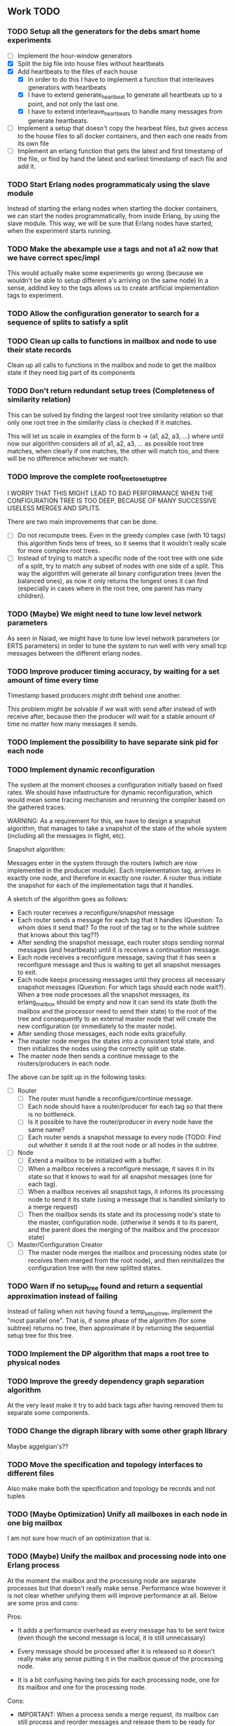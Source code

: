 ** Work TODO

*** TODO Setup all the generators for the debs smart home experiments

  - [ ] Implement the hour-window generators
  - [X] Split the big file into house files without heartbeats
  - [X] Add heartbeats to the files of each house
    + [X] In order to do this I have to implement a function that interleaves
          generators with heartbeats
    + [X] I have to extend generate_heartbeat to generate all heartbeats up
          to a point, and not only the last one.
    + [X] I have to extend interleave_heartbeats to handle many messages from generate
          heartbeats.
  - [ ] Implement a setup that doesn't copy the hearbeat files, 
        but gives access to the house files to all docker containers,
        and then each one reads from its own file
  - [ ] Implement an erlang function that gets the latest and first timestamp 
        of the file, or find by hand the latest and earliest timestamp of each 
        file and add it.

*** TODO Start Erlang nodes programmaticaly using the slave module

Instead of starting the erlang nodes when starting the docker
containers, we can start the nodes programmatically, from inside
Erlang, by using the slave module. This way, we will be sure that
Erlang nodes have started, when the experiment starts running.

*** TODO Make the abexample use a tags and not a1 a2 now that we have correct spec/impl

This would actually make some experiments go wrong 
(because we wouldn't be able to setup different a's arriving on the same node)
In a sense, addind key to the tags allows us to create artificial implementation tags to
experiment.

*** TODO Allow the configuration generator to search for a sequence of splits to satisfy a split

*** TODO Clean up calls to functions in mailbox and node to use their state records

Clean up all calls to functions in the mailbox and node to get the mailbox state if they need
big part of its components
  
*** TODO Don't return redundant setup trees (Completeness of similarity relation)

This can be solved by finding the largest root tree similarity relation
so that only one root tree in the similarity class is checked if it matches.

This will let us scale in examples of the form b -> (a1, a2, a3, ...) where
until now our algorithm considers all of a1, a2, a3, ... as possible root tree
matches, when clearly if one matches, the other will match too, and there will 
be no difference whichever we match.

*** TODO Improve the complete root_tree_to_setup_tree
    
I WORRY THAT THIS MIGHT LEAD TO BAD PERFORMANCE WHEN THE CONFIGURATION TREE
IS TOO DEEP, BECAUSE OF MANY SUCCESSIVE USELESS MERGES AND SPLITS.

There are two main improvements that can be done.
  - [ ] Do not recompute trees. Even in the greedy complex case (with 10 tags)
        this algorithm finds tens of trees, so it seems that it wouldn't really scale
        for more complex root trees.
  - [ ] Instead of trying to match a specific node of the root tree with one side of
        a split, try to match any subset of nodes with one side of a split. This way
        the algorithm will generate all binary configuration trees (even the balanced
        ones), as now it only returns the longest ones it can find (especially in cases
        where in the root tree, one parent has many children).

*** TODO (Maybe) We might need to tune low level network parameters

As seen in Naiad, we might have to tune low level network parameters (or ERTS parameters)
in order to tune the system to run well with very small tcp messages between the different erlang nodes.

*** TODO Improve producer timing accuracy, by waiting for a set amount of time every time

Timestamp based producers might drift behind one another.

This problem might be solvable if we wait with send after instead of with receive after, because
then the producer will wait for a stable amount of time no matter how many messages it sends.

*** TODO Implement the possibility to have separate sink pid for each node
*** TODO Implement dynamic reconfiguration

The system at the moment chooses a configuration initially based on fixed rates. We should
have infastructure for dynamic reconfiguration, which would mean some tracing mechanism and
rerunning the compiler based on the gathered traces.

WARNING:
As a requirement for this, we have to design a snapshot
algorithm, that manages to take a snapshot of the state of the whole
system (including all the messages in flight, etc).

Snapshot algorithm:

Messages enter in the system through the routers (which are now implemented in the producer module).
Each implementation tag, arrives in exactly one node, and therefore in exactly one router.
A router thus initiate the snapshot for each of the implementation tags that it handles.

A sketch of the algorithm goes as follows:
- Each router receives a reconfigure/snapshot message
- Each router sends a message for each tag that it handles 
  (Question: To whom does it send that? To the root of the tag
   or to the whole subtree that knows about this tag??)
- After sending the snapshot message, each router stops sending
  normal messages (and heartbeats) until it is receives a
  continuation message.
- Each node receives a reconfigure message, saving that
  it has seen a reconfigure message and thus is waiting
  to get all snapshot messages to exit.
- Each node keeps processing messages until they process
  all necessary snapshot messages (Question: For which tags
  should each node wait?). When a tree node processes all the
  snapshot messages, its erlang_mailbox should be empty
  and now it can send its state (both the mailbox and 
  the processor need to send their state) to the root of the
  tree and consequently to an external master node that will create the 
  new configuration (or immediately to the master node).
- After sending those messages, each node exits gracefully.
- The master node merges the states into a consistent total state,
  and then initializes the nodes using the correctly split
  up state.
- The master node then sends a continue message to the routers/producers
  in each node.

The above can be split up in the following tasks:
  - [ ] Router
    + [ ] The router must handle a reconfigure/continue message.
    + [ ] Each node should have a router/producer for each tag so that there is no bottleneck.
    + [ ] Is it possible to have the router/producer in every node have the same name?
    + [ ] Each router sends a snapshot message to every node (TODO: Find out whether it sends it
          at the root node or all nodes in the subtree. 
  - [ ] Node
    + [ ] Extend a mailbox to be initialized with a buffer.
    + [ ] When a mailbox receives a reconfigure message, it saves it in its state
          so that it knows to wait for all snapshot messages (one for each tag).
    + [ ] When a mailbox receives all snapshot tags, it informs its processing node to
          send it its state (using a message that is handled similarly to a merge request)
    + [ ] Then the mailbox sends its state and its processing node's state to the master,
          configuration node. (otherwise it sends it to its parent, and the parent does
          the merging of the mailbox and the processor state)
  - [ ] Master/Configuration Creator
    + [ ] The master node merges the mailbox and processing nodes state (or receives them merged from the
          root node), and then reinitializes the configuration tree with the new splitted states.

*** TODO Warn if no setup_tree found and return a sequential approximation instead of failing

Instead of failing when not having found a temp_setup_tree, implement the "most parallel one".
That is, if some phase of the algorithm (for some subtree) returns no tree, then approximate 
it by returning the sequential setup tree for this tree.

*** TODO Implement the DP algorithm that maps a root tree to physical nodes
*** TODO Improve the greedy dependency graph separation algorithm

At the very least make it try to add back tags after having removed them to separate some components.

*** TODO Change the digraph library with some other graph library

Maybe aggelgian's??

*** TODO Move the specification and topology interfaces to different files

Also make make both the specification and topology be records and not tuples

*** TODO (Maybe Optimization) Unify all mailboxes in each node in one big mailbox

I am not sure how much of an optimization that is.

*** TODO (Maybe) Unify the mailbox and processing node into one Erlang process

At the moment the mailbox and the processing node are separate processes
but that doesn't really make sense. Performance wise however it is not clear
whether unifying them will improve performance at all.
Below are some pros and cons:

Pros:
+ It adds a performance overhead as every message has to be sent twice
  (even though the second message is local, it is still unnecassary)

+ Every message should be processed after it is released so it doesn't really
  make any sense putting it in the mailbox queue of the processing node.

+ It is a bit confusing having two pids for each processing node, one for its
  mailbox and one for the processing node.

Cons:
- IMPORTANT:
  When a process sends a merge request, its mailbox can still process 
  and reorder messages and release them to be ready for processing.
  Merging them both would require some different design so that merging 
  doesn't really block, and so that respones to the merge messages
  (state messages) are also handled by the mailbox immediately.

*** TODO Implement infastructure for producers.   

Their input should be a list of messages. 
The following should be configurable:

  - [-] The rate at which they send messages
    - [X] Data agnostic constant rate
    - [ ] Rate that is relative to the timestamps of the messages
  - [ ] The density of heartbeats that they will interleave in the data
  - [ ] Whether or not to reorder data that are independent

Also the node that they spawn in must be configurable

*** TODO Implement an example with a key value store and write read incr for each key
*** TODO Implement a reset feature

Instead of splitting the new state, it might be the case that the state can just be reset after the update,
thus sending one less message for every merge.

*** TODO Implement the possibility of each state type having its own dependency relation

NOTE: This just seems a part of the compiler, which should never call the splits
with wrong predicates.

The problem is that having only one state type, makes writting split and merge functions
very difficult, as one has to take into account all possible split subsets of tags. 

For that reason, we can extend each state type to have its own dependency relation, 
(which can only be stricter than the original one) to limit the possible parallelization
in each split. 

The dependency relation of a state type is used to limit the cases that we have to take
into account when designing a split and a merge.  

I am not sure whether it matters for the mailbox of each node, or whether the mailbox of
each node can just care about the total dependency relation. Probably a mailbox should 
just take into account the original dependency relation.

*** TODO Extend the system to infer missing updates

When the updates for some tags for some state types are missing, it should be possible to
infer them by applying some state type conversion and then the given update, and then the
conversion back.

*** TODO Make tests fail even if we get more messages

At the moment tests fail only if we get less (on not equal) messages to the ones that 
we expect. We should make sure that tests fail if we get more messages than expected.

*** TODO (Maybe Problem) At the moment we cannot order two messages with the same tag and timestamp

The implementation cannot break the tie between two messages with the same tag and timestamp

*** TODO Make sure that the dependencies that each node keeps are indeed the correct ones

WARNING: MAKE SURE THAT NO ASSUMPTION ABOUT THE RELATIONS OF THE PREDICATES IN THE DEPENDENCIES AND THE
         NODES ARE NEEDED.

*** TODO Allow dependencies to be based on predicates rather than tags

At the moment there is a mismatch between tags and predicates and I need to decide on which of
both to use. If we decide to use predicates we need to think about the dependencies and how should
they be encoded in the system.

*** TODO Implement an optimization that allows for merges to happen in any order

All independent merges should be mergable in any order, (associativity, commutativity).
If we only allow them to happen in the order they were split, this might deteriorate performance.

*** TODO Maybe we need an and-merge

It seems like there should be an and-merge to be paired with the and_split because it
seems that usually an or-merge could/shpould be different than the and-merge. 

*** TODO Implement infastructure that allows for a separate msg and split predicate

At the moment the message predicate of a node is the same as its split predicate

*** TODO Improve the simplicity of implementing something in our framework

Test how easy it is implement complicated queries in our intermediate language.
Try to push its expresiveness.

*** DONE Organize state of each process to be in a record

Also the data from data structures such as the configuration tree should be gotten via getter 
functions and never explicitly. Otherwise it is difficult to add and remove fields.

  - [X] node.erl
  - [X] mailbox.erl

*** DONE Move mailbox to its own file
*** DONE Separate timestamp and node id from the message, as it is never needed for the computation


WARNING: Make sure that the similarity should be for both tags and keys tags in the algorithm

Internal messages will now contain implementation tags, so at last it will be clear
what is a specification tag and what is an implementation tag

It is a little bit unclear which predicates should be for the implementation and which
should be for the specification.

  - [X] Splits/Merges predicates
  - [X] Update type definitions
  - [X] Update code in src
    + [X] node.erl
    + [X] producer.erl
    + [X] configuration.erl
    + [X] optimizer_greedy.erl
    + [X] optimizer_sequential.erl
    + [X] logger.erl
    + [X] router.erl
    + [X] anything else?
  - [X] Update code in examples
    + [X] abexample
    + [X] taxiexample
    + [X] smart_home_example

*** DONE Optimization: Reduce the redundancy of the returned setup trees

Implement a simple similarty relation as a starting point. This doesn't
necessarily need to be as coarse as possible (it wont) but it should be sound in the sense
that it doesnt group root trees as similar, when matching one of them could lead to 
different configuration trees that when matching the other.

*** DONE Implement a checkpoint mechanism

The top node (and possibly other nodes) should log the state of the system 
every time it merges (as then we have a consistent system snapshot).

  - [X] Extend the configuration generator to accept the specification, the topology,
        and a list of options. The options will override the default values in 
        an option/configuration record for the configuration generator.
  - [X] Add an option {checkpoint, Fun}, that runs the function Fun on the top
        node every time it merges the whole tree. The reason of calling a function
        is that we can take the checkpoint given an arbitrary predicate on the state.
  - [X] Implement a checkpoint function that keeps a checkpoint every time a merge
        happens by writting it to a file. The checkpoint should also contain the
        timestamp of the latest processed message.

*** DONE Implement a plot script that plots from latency logs
*** DONE Implement producers that can generate messages and timestamp them.

The current timestamp based producers lag behind of one another. The a ones,
lag behind the b one in the ab example. This leads to increasingly high latency, 
as message timestamps dont correspond to real timestamps.

Implement generator routers, that timestamp messages before sending them. 
This way (assuming that timestamp clocks are synchronized) producers wont 
drift and messages will arrive with correct timestamps. Be careful though, these
producers will lead to different results every time, as their timestamps depend on 
scheduling. Therefore they should be only used for latency/throughput measurements.

*** DONE Synchronize producers when they start executing.

Make the producers wait for a message so that they all start together.

*** DONE Implement a producer that produces events in a rate that is similar to their timestamps

This producer should produce events in times that are relative with the event timestamps.
This way, latency (and probably throughput) measurements will be closer to reality,
as latency for a message (b,1000) will start counting on 1000 and not whenever it arrives on the node
with a steady rate producer (which might be much earlier, therefore increasing the latency for b)

*** DONE Implement a tracing mechanism that gathers the statistics that we want

Latency:

Every output message is triggered by an input message. Latency can be defined as the difference between
the output time of the output message and the input time of the input message. Is this reasonable?

It can be measured if we get a timestamp before a message is routed to the processing node,
and just before its output is sent out by the sink. For this to make sense, the two timestamps
should probably be taken on the same machine (so that there is no clock drift) and there has to
be a way to associate the two messages, so probably the output should contain the tag and timestamp
of the input message that triggered the event.

We have to make sure that any latency measurement that we do is done on a system with a high enough throughput 
because otherwise we could just process everything sequentially and thus reduce latency. That is why,
we have to vary the load, or fix it to a high enough value when measuring latency, so that we have
to actually parallelize in order for the system to not choke.

*WARNING:*
In order to measure latency and throughput adequately, producers have to 
produce events in a rate that is similar to the event timestamps. Otherwise
a (b,1000) might arrive together with an (a,10) and so its latency will start counting from there.

Implementation:
  - [X] Implement a router that can be initialized to log some(/their) messages (in the abexample only bs)
  - [X] Implement a sink that can be initialized to log some output messages (in the example only sum)
  - [X] There are two ways to do logging:
    + [X] (NO) Logging could be sending log messages to some logger process.
          The logger process should be similar to the sink process (and reside in the master node)
	  and in the end of the application do some external interaction to produce the logs in a file
	  on the host.
    + [X] (Preferable) Logging could be creating a file in each container. After that, containers die, 
          but their folders are shared with the host. Then a script could gather all the log files 
	  on a log folder, and then we can analyze them,

Throughput:

This can be measured by measuring how many messages have been processed every some seconds/milliseconds.

Implementation:
  - [X] Every worker node (if initialized with log number of messages) keeps at its state how many messages
        it has processed.
  - [X] Extend workers/mailboxes to accept a get_number_messages message. When a mailbox receives this message
        it immediately sends it to the worker node.
  - [X] When a worker receives it, it sends its number of messages to the pid that asked it (and zeroes
        out its number of messages).
  - [X] A specific throughput logger process asks every mailbox in the configuration for its number of messages
        until now every some time. Then it sums them all and logs them on a file. This file can be 
        processed to find the throughput of the system.

*WARNING:* My only concern is that with these loggers, the implementation gets dirty with logging,
           messing up the logic. Is there any way to disentangle it from the worker/mailbox logic?

*** DONE Implement a complete root tree to setup tree function

At the moment the root tree to setup tree function greedily tries to
find splits that can handle any child of the root tree. 

This can obviously lead the procedure into a stuck state that
no split can be chosen, but in case of backtracking a split could have been chosen 
previously to allow us to make this setup tree.

   - [X] Make the root to setup tree complete, in the sense that it should
         return all possible splits. This way if there *IS* a way to split
         as much as the root tree requires it will find it.
   - [ ] Implement some warning message mechanism that warns the user if
         a split is missing and it is not possible to completely split
         a root tree. If it is not possible, just end up with a sequential 
	 (approximation) subtree.

Maybe implement it by passing a continuation or sth for each possible tree.
Then return a set of possible trees instead of one tree.

*** DONE Implement rates to be connected to nodes instead of processes

At the moment, rates are given for processes in nodes, rather than for nodes.

  - [X] Create a producer for each tag, and then given the configuration tree,
        decide to which process, each producer sends the data to.
  - [X] Make the configuration generator create names for processes on its own.
    + [X] Make the setup tree not contain process names anymore
    + [X] Make the configuration generator create names for nodes in some way
  - [X] Generalize rates to talk about nodes
  - [X] Implement a generic node source/producer, that receives/sends all the 
        messages that are supposed to arrive at a specific node.
  - [X] Make the optimizer tag nodes in the root tree with a node and not a process name. 

*** DONE Implement a greedy optimization strateyg
    
  - [X] Implement the most basic greedy optimization
  - [ ] To test this, try an abexample that has a lot of different a tags as well
        as a smart home example with many a tags.

Remove a tag, if it disconnects, split and iterate.

For now the greedy algorithm, assumes that there is only one split for each tiple

*** DONE Implement a configuration generator

Start implementing a trivial configuration generator
  - [X] Implement a trivial sequential optimization strategy module
    + [X] Modify abexample to use it
    + [X] Modify taxiexample to use it
    + [X] Modify smart home example to use it
  - [X] Modify SinkPid to be mailbox type and not pid
    + [X] Modify this in all examples
  - [X] Move the type definitions in the type definitions file
        (Or make sure that  can make predicates by impl tags)
  - [X] Give the optimizer to the configuration generator as argument


That given the topology and the specification of the computation,
distributes the computation accordingly (as we have done now in the 
distributed() function in the abexample)

*** DONE Implement the infastracture to distribute computation to multiple erlang nodes

Modify the implementation so that the mailbox is defined by its name and node instead from its pid.

*** DONE Optimize buffer insertions by implementing each tag buffer list as a FIFO queue

At the moment the buffer is implemented as a map of lists. 
Each message removal is optimized to take O(|Σimpl|) time as we only look the first elements of each list.

However insertions search from the beginning of each list to insert a message which is not optimal.
In theory, with the newest changes, because channels are ordered, we can never receive a message that
has an earlier timestamp than whatever message we have in this message's tag buffer. Because of that,
we can always (safely i think) add it to the end of the list.

However, with the current list implementation this takes time proportional to the number of
same tag messages in the buffer. In order to optimize this, we need to implement the list as a
real FIFO queue, where both insertions in the end, and removals from the beginning take constant time.

*** DONE Instead of sending merge requests from parent nodes, send them immediately from the input

In theory this way the input initiates all the merge requests and the nodes just enter the merging mode
when they are processing a merge.

There might be a synchronization problem, because now the merge procedures are started asynchronously

*** DONE Make sure that each input stream is ordered

So messages are also heartbeats in the sense that they update the timers. That is, heartbeats
appear only in periods of lack of messages to speed up progress.

NOTE: Before implementing that, make sure that we have decided on what the model looks like exactly

*** DONE Make sure that the top nodes propagate heartbeats to children nodes
    
WE HAVE MADE TO THE ASSUMPTION THAT EACH TAG HAS ONE ROOT NODE AND NOT MORE

DONE: This has been implemented.

In order to not block for very long periods of time. At the moment the children nodes only get the 
merge requests from upper nodes. This shouldn't really change the receiver mailbox implementation,
but only the heartbeat routing.

Before doing this, make sure that the merge requests and the heartbeats arrive in the correct order

*** DONE Create some unit testing infastructure

Create a testing framework that expects some specific output for each specific input, and in order to do
that I have to make my own sink function that will compare whatever it receives to a sample output.

In theory I have to make sure that I reorder messages that arrive from different nodes, so
if its possible I have to make sure that all outputs with reorderings (when the messages arrive from
different nodes are equial). For now I can just execute each test 100 times.

*** DONE Ensure that the assumption that children preds are subsets of the parent pred is reasonable

There is an implicit assumption that I have made that preds of children are subsets of the parent pred.
I have to make sure that it is reasonable and correct.

*** DONE Implement the buffer and its operations in a more efficient manner
    
Implemented Solution:

In order to release a message two different conditions have to be satisfied.
- It should be released after any message that is dependent to it and has an earlier timestamp
- It should be released after we are sure that we have received all those messages with an
  earlier timestamp.

In our buffer we have at any point for each tag σ:
- A (possibly empty) sequence of messages that is ordered by timestamp. Its first message is the
earliest message of tag σ that the mailbox hasn't still released.
- A timer that indicates the largest timestamp that the mailbox has seen for this tag.

Checking whether a message can be released:
To release a message with tag σ' we have to make sure that for each of its dependencies σ'', 
its timestamp is smaller than both the timer for σ'' and the earliest message for σ''.

Whenever the mailbox gets a new heartbeat it:
1. Updates the timers for this tag
2. Checks whether any message in the buffer can be released based on the new timer values

Whenever the mailbox gets a new message, it:
1. The message is added to the ordered queue with messages of the same tag,
   as the earliest messages of the same tag can be released first
   (this doesn't mean that they should, by they almost always will be)
2. Updates the timers for the tag
3. Checks whether the new message can be released

There is a problem however, releasing a message can create an arbitrary cascade of new
releases on the dependencies of this specific message. It doesn't really matter though.

ALTERNATIVE: Or as a priority queue

Instead of sorting everything in the buffer and then traversing it every time to clear messages,
we might be able to implement it as a dependency DAG, where the source messages block the ones that
are after them from being released. 

Then, each time we want to clear the buffer we will only look at the sources, and only if we do
release one of them, we will look at its next messages.

Each time we want to add a message, we find the latest dependent messages to it in the DAG, and we 
insert the new message after them (together with edges from them to it).

*** DONE BUG: Heatbeats releases all messages, not caring about the messages that they depend on

At the moment, after every heartbeat, every message that has all its dependent timers higher than it,
is released. However that is not correct, because there might be a message that they depend on,
that depends on more tags, that was received before, but hasn't been released. This leads to inconsistencies.

FIX: 
Implement the clear buffer to only clear all the messages sequentially until it finds one which cannot
be cleared. This is a naive way to solve this bug, as this way messages might have to wait in the buffer
fo messages that they do not depend on to be released. Ideally an implementation would only release a message
if there is no message that it depends on previously in the buffer.

*** DONE Optimize the clear_buffer function

After the above bug fix, messages wait in the buffer for every message that has a smaller timestamp
to be released first. However, this can lead to a situation where messages wait in the buffer despite
being independent than anything else before them. 

An improvement (that is still naive however as it traverses the buffer every time it needs to clear) is
to sequentially traverse the buffer, and keep the first timestamp of each tag that we see. This way
we we only release messages that don't have a dependent tag that has arrived earlier than them but hasn't
been released.

*** DONE Implement a taxi example where {id,1} is dependent to itself but not to {id,2}
    - [X] Define the computation
    - [X] Implement a producer that create {x,y} line coordinates for each taxi
    - [X] Define a sequential configuration
    - [X] Define a distributed configuration

This could be messages with the position of the taxi, that arrive every second, and we want
to get the distance that the taxi has covered in every hour. So we need to compute the distance
between every two *consecutive* points and add them together.

NOTE: Before finishing this, I have to make sure that the bug below is solved.

*** DONE Handle a merge message as both a heartbeat and a normal message
    - [X] Add the merge message to the buffer, and then clear the buffer using it as a heartbeat
    - [X] Make sure that the dependencies of the merge message are handled correctly
      + [X] Handle merge req dependencies correctly 1.1
      + [X] Send merge messages as a parent asynchronously and then wait for both 1.2
    - [X] After this bug is solved, test every example until now, to ensure correctness
    - [X] Remove the unused functions in node.erl
    - [X] Move the configuration tree functions from node.erl in the configuration.erl


Solution:
First add the merge to the buffer, and then clear the buffer (using the merge as a heartbeat).

The way it is done now, a merge messafe clears the buffer, but is then sent immediately to the node,
which could lead to a bug. Example: An "a" mailbox hasn't received an a heartbeat but it receives a 
"b" merge request. This will lead to the merge request being forwarded to the node, before the "a"s
that should have been already processed.

Problem1:
In order to implement this solution, I have to make sure that the merge message will be handled correctly,
and cleared at the next a-heartbeat (or even immediately). Because of this, I might need to revise the 
clear dependencies functions that I call befoee initializing the mailbox to not delete the keys that
are not in a node's predicate. 

Problem1.1:
At the moment node 1 doesn't get the id,2 messages or heartbeats, so it is impossible for it to clear 
the merge message. It might be solvable in the following way. Instead of only removing the dependencies
of my children, I should remove the dependencies of every node, that is not my father (or grandfather...).
In theory, I will never learn about my children's heartbeats because I will ask with a merge, and I will
always learn from my parents (father, grandfather...). This constitutes my alpha mapping, that is
all the tags except the ones that my children and my cousins, siblings, uncles ... deal with. However,
I need to be careful because I might remove my own predicate like this. In reality I have to only add myself and
all my parents predicate after removing their other childrens. So add Mine, (Father - OtherChild), 
(Grandfather - OtherChild(Uncle))... 

PROBLEM1.1: I have implemented this but it still has a problem on the first run, it sometimes
            returns 59 and 58 and sometimes it returns 58 and 58.

WARNING: MAKE SURE THAT NO ASSUMPTION ABOUT THE RELATIONS OF THE PREDICATES IN THE DEPENDENCIES AND THE
         NODES ARE NEEDED.

Problem1.2:
Also, a parent doesn't asynchronously send the merge messages but it rather blocks on each child,
which is wrong. It should block for both children together

*** DONE Optimize the add message to buffer to not wait for the next heartbeat

At the moment, a message is added to the buffer without even thinking whether it might need to be released
or not. Think of a way to optimize this so that a new message is not necessarily added to the buffer, 
but could rather be sent to the node (before or after other messages that might also need to be sent)

Maybe:
This optimization might correlate with the clear_buffer optimization that is described above. If we 
add a new message in the buffer, in an earlier position than any of its dependencies, and its dependent
timers are already higher than it, then we can release it immediately


This degrades performance as some messages might not need to be ordered in the buffer. This way
we sort everything no matter whether they do need to be ordered or not.

*** DONE Improve the mailbox to only forward heartbeats to nodes for which it satisfies their pred

In order for this to work, higher nodes should just ask the lower ones with their merges when they need.
In order for that to happen, we need to read (or be able to compute) the alpha mapping from the beta mapping
that we currently have as a predicate. It is important that the predicates are set up correctly in the beginning.

In essence, a parent node, loses messages that satisfy its descendant predicates, 
and so it shouldn't receive heartbeats for those messages, as it will learn from them
when asking for a merge.

*** DONE Implement an optimization that allows for part of the state to be left behind in a merge

This can be implemented as an or-split, that has an empty predicate where the part of the state is left
behind.

*** DONE Implement a message tracing mechanism

It should trace all the messages that are exchanged, and the function calls that are made.
Then by using this information together with the topology of the network and a mapping
of the process ids to nodes, we could estimate statistics on the execution of the program.

*** DONE (Make sure that the implementation makes sense) Implement the alpha and beta mappings

The alpha mapping used to be what messages must a node receive in order to be able to process
the messages in its beta mapping.

However, it seems like thsi can be derived from the dependencies and the beta mapping (which currenty is
a boolean predicate on messages). 

The alphia mapping of a node, is the dependencies that it waits on, and the process to derive it
is described in node:remove_unnecassary_dependencies/3. In short, a node doesn't need to wait
for the messages that are processed by its descendants because it will learn for them when it asks
for a merge, as only the leaf nodes do processing without merging.

*** DONE Move the implementation source in ./src and the examples in ./examples
